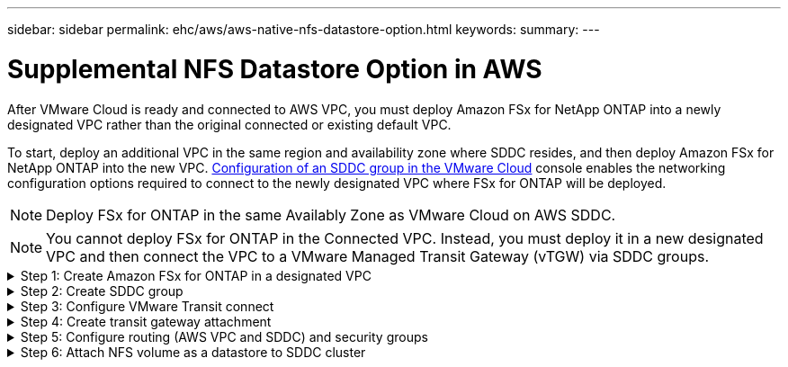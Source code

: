 ---
sidebar: sidebar
permalink: ehc/aws/aws-native-nfs-datastore-option.html
keywords:
summary:
---

= Supplemental NFS Datastore Option in AWS
:hardbreaks:
:nofooter:
:icons: font
:linkattrs:
:imagesdir: ./../../media/

//
// This file was created with NDAC Version 2.0 (August 17, 2020)
//
// 2022-09-14 09:29:14.738233
//

After VMware Cloud is ready and connected to AWS VPC, you must deploy Amazon FSx for NetApp ONTAP into a newly designated VPC rather than the original connected or existing default VPC.

To start, deploy an additional VPC in the same region and availability zone where SDDC resides, and then deploy Amazon FSx for NetApp ONTAP into the new VPC. https://docs.vmware.com/en/VMware-Cloud-on-AWS/services/com.vmware.vmc-aws-operations/GUID-6B20CA3B-ABCD-4939-9176-BCEA44473C2B.html[Configuration of an SDDC group in the VMware Cloud^] console enables the networking configuration options required to connect to the newly designated VPC where FSx for ONTAP will be deployed.

[NOTE]
Deploy FSx for ONTAP in the same Availably Zone as VMware Cloud on AWS SDDC.

[NOTE]
You cannot deploy FSx for ONTAP in the Connected VPC. Instead, you must deploy it in a new designated VPC and then connect the VPC to a VMware Managed Transit Gateway (vTGW) via SDDC groups.

.Step 1: Create Amazon FSx for ONTAP in a designated VPC
[%collapsible]
=====
To create and mount the Amazon FSx for NetApp ONTAP file system, complete the following steps:

. Open the Amazon FSx console at `https://console.aws.amazon.com/fsx/` and choose *Create file system* to start the *File System Creation* wizard.
. On the Select File System Type page, select *Amazon FSx for NetApp ONTAP* and then click *Next*. The *Create File System* page appears.
+
image:fsx-nfs-image2.png[Error: Missing Graphic Image]

. For the creation method, choose *Standard Create*.
+
image:fsx-nfs-image3.png[Error: Missing Graphic Image]
+
image:fsx-nfs-image4.png[Error: Missing Graphic Image]

. In the *Networking* section for Virtual Private Cloud (VPC), choose the appropriate VPC and preferred subnets along with the route table. In this case, Demo- FSxforONTAP-VPC is selected from the dropdown menu.
+
[NOTE]
Make sure this is a new designated VPC and not the connected VPC.
+
[NOTE]
By default, FSx for ONTAP uses `198.19.0.0/16` as the default endpoint IP address range for the file system. Make sure that the Endpoint IP address range does not conflict with the VMC on the AWS infrastructure. If you are unsure, use a non- overlapping range with no conflicts.
+
image:fsx-nfs-image5.png[Error: Missing Graphic Image]

. In the *Security & Encryption* section for the encryption key, choose the AWS Key Management Service (AWS KMS) encryption key that protects the file system's data at rest. For the *File System Administrative Password*, enter a secure password for the fsxadmin user.
+
image:fsx-nfs-image6.png[Error: Missing Graphic Image]

. In the *Default Storage Virtual Machine Configuration* section, specify the name of the SVM.
+
[NOTE]
As of GA, four NFS datastores are supported.
+
image:fsx-nfs-image7.png[Error: Missing Graphic Image]

. In the *Default Volume Configuration* section, specify the volume name and size required for datastore and click *Next*. This should be an NFSv3 volume. For *Storage Efficiency*, choose *Enabled* to turn on the ONTAP storage efficiency features (compression, deduplication, and compaction). After creation, use the shell to modify the volume parameters as follows:
+
[%autowidth.stretch]
|===
|Setting |Configuration

|Volume guarantee
|None (thin provisioned); Default setting is none
|fractional_reserve
|0%
|snap_reserve
|0%
|Autosize
|On
|Storage efficiency
|Enabled
|Autodelete
|volume / oldest_first
|Volume Tiering Policy
|Snapshot only
|try_first
|Autogrow
|Snapshot policy
|None
|===
+
image:fsx-nfs-image8.png[Error: Missing Graphic Image]
+
image:fsx-nfs-image9.png[Error: Missing Graphic Image]

. Review the file system configuration shown on the *Create File System* page.
. Click *Create File System*.
+
image:fsx-nfs-image10.png[Error: Missing Graphic Image]
+
image:fsx-nfs-image11.png[Error: Missing Graphic Image]
+
[NOTE]
Repeat the previous steps to create more file systems and the datastore volumes according to the capacity and performance requirements.

To learn about Amazon FSx for ONTAP performance, see https://docs.aws.amazon.com/fsx/latest/ONTAPGuide/performance.html[Amazon FSx for NetApp ONTAP performance^].
=====

.Step 2: Create SDDC group
[%collapsible]
=====
After the file systems and SVMs have been created, use VMware Console to create an SDDC group and to configure VMware Transit Connect. To do so, complete the following steps and remember that you must navigate between the VMware Cloud Console and the AWS Console.

. Log into the VMC Console at `https://vmc.vmware.com`.
. On the *Inventory* page, click *SDDC Groups*.
. On the *SDDC Groups* tab, click *ACTIONS* and select *Create SDDC Group*. For demo purposes, the SDDC group is called `FSxONTAPDatastoreGrp`.
. On the Membership grid, select the SDDCs to include as group members.
+
image:fsx-nfs-image12.png[Error: Missing Graphic Image]

. Verify that “Configuring VMware Transit Connect for your group will incur charges per attachment and data transfers” is checked, then select *Create Group*. The process can take a few minutes to complete.
+
image:fsx-nfs-image13.png[Error: Missing Graphic Image]
=====

.Step 3: Configure VMware Transit connect
[%collapsible]
=====
. Attach the newly created designated VPC to the SDDC group. Select the *External VPC* tab and follow the https://docs.vmware.com/en/VMware-Cloud-on-AWS/services/com.vmware.vmc-aws-operations/GUID-A3D03968-350E-4A34-A53E-C0097F5F26A9.html[instructions for attaching an External VPC to the group^]. This process can take 10-15 minutes to complete.
+
image:fsx-nfs-image14.png[Error: Missing Graphic Image]

. Click *Add Account*.
.. Provide the AWS account that was used to provision the FSx for ONTAP file system.
.. Click *Add*.
. Back in the AWS console, log into the same AWS account and navigate to the *Resource Access Manager* service page. There is a button for you to accept the resource share.
+
image:fsx-nfs-image15.png[Error: Missing Graphic Image]
+
[NOTE]
As part of the external VPC process, you’ll be prompted via the AWS console to a new shared resource via the Resource Access Manager. The shared resource is the AWS Transit Gateway managed by VMware Transit Connect.

. Click *Accept resource share*.
+
image:fsx-nfs-image16.png[Error: Missing Graphic Image]

. Back in the VMC Console, you now see that the External VPC is in an associated state. This can take several minutes to appear.
=====

.Step 4: Create transit gateway attachment
[%collapsible]
=====
. In the AWS Console, go to the VPC service page and navigate to the VPC that was used for provisioning the FSx file system. Here you create a transit gateway attachment by clicking *Transit Gateway Attachment* on the navigation pane on the right.
. Under *VPC Attachment*,  make sure that DNS Support is checked and select the VPC in which FSx for ONTAP was deployed.
+
image:fsx-nfs-image17.png[Error: Missing Graphic Image]

. Click *Create* *transit gateway attachment*.
+
image:fsx-nfs-image18.png[Error: Missing Graphic Image]

. Back in the VMware Cloud Console, navigate back to SDDC Group > External VPC tab. Select the AWS account ID used for FSx and click the VPC and click *Accept*.
+
image:fsx-nfs-image19.png[Error: Missing Graphic Image]
+
image:fsx-nfs-image20.png[Error: Missing Graphic Image]
+
[NOTE]
This option may take a several minutes to appear.

. Then in the *External VPC* tab in the *Routes* column, click the *Add Routes* option and add in the required routes:

** A route for the floating IP range for Amazon FSx for NetApp ONTAP floating IPs.
** A route for the newly created external VPC address space.
+
image:fsx-nfs-image21.png[Error: Missing Graphic Image]
+
image:fsx-nfs-image22.png[Error: Missing Graphic Image]
=====


.Step 5: Configure routing (AWS VPC and SDDC) and security groups
[%collapsible]
=====
. In the AWS Console, create the route back to the SDDC by locating the VPC in the VPC service page and select the *main* route table for the VPC.
. Browse to the route table in the lower panel and click *Edit routes*.
+
image:fsx-nfs-image23.png[Error: Missing Graphic Image]

. In the *Edit routes* panel, click *Add route* and enter the CIDR for the SDDC infrastructure by selecting *Transit Gateway*, and the associated TGW ID. Click *Save changes*.
+
image:fsx-nfs-image24.png[Error: Missing Graphic Image]

. Verify that the security group in the associated VPC is updated with the correct inbound rules for the SDDC Group CIDR.
+
image:fsx-nfs-image25.png[Error: Missing Graphic Image]
+
[NOTE]
Update the inbound rule with the CIDR block of the SDDC infrastructure.
+
[NOTE]
Verify that the VPC (where FSx for ONTAP resides) route table is updated to avoid connectivity issues.
+
[NOTE]
Update the security group to accept NFS traffic.

This is the final step in preparing the connectivity to the appropriate SDDC. With the file system configured, routes added, and security groups updated, it’s time to mount the datastores.
=====

.Step 6: Attach NFS volume as a datastore to SDDC cluster
[%collapsible]
=====
After the file system is provisioned and the connectivity is in place, access VMware Cloud Console to mount the NFS datastore.

. In the VMC Console, open the *Storage* tab of the SDDC.
+
image:fsx-nfs-image27.png[Error: Missing Graphic Image]

. Click *ATTACH DATASTORE* and fill in the required values.
+
NOTE: NFS server address is the NFS IP address which can be found under the FSx > Storage virtual machines tab > Endpoints within AWS console.
+

image:fsx-nfs-image28.png[Error: Missing Graphic Image]

. Click *ATTACH DATASTORE* to attach the datastore to the cluster.
+
image:fsx-nfs-image29.png[Error: Missing Graphic Image]

. Validate the NFS datastore by accessing vCenter as shown below:
+
image:fsx-nfs-image30.png[Error: Missing Graphic Image]
=====
